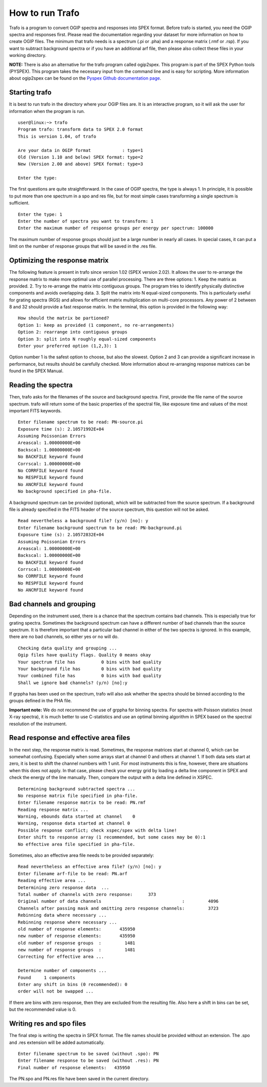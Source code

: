 How to run Trafo
================

.. highlight :: none

Trafo is a program to convert OGIP spectra and responses into SPEX format.
Before trafo is started, you need the OGIP spectra and responses
first. Please read the documentation regarding your dataset for
more information on how to create OGIP files. The minimum that
trafo needs is a spectrum (.pi or .pha) and a response matrix
(.rmf or .rsp). If you want to subtract background spectra or if
you have an additional arf file, then please also collect these
files in your working directory.

**NOTE:** There is also an alternative for the
trafo program called ogip2spex. This program is part of the SPEX
Python tools (PYSPEX). This program takes the necessary input from
the command line and is easy for scripting. More information about
ogip2spex can be found on the `Pyspex Github documentation
page <https://spex-xray.github.io/pyspex/tutorials/ogip2spex.html>`__.

Starting trafo
--------------

It is best to run trafo in the directory where your OGIP files
are. It is an interactive program, so it will ask the user for
information when the program is run.

:: 
   
    user@linux:~> trafo  
    Program trafo: transform data to SPEX 2.0 format
    This is version 1.04, of trafo

    Are your data in OGIP format            : type=1
    Old (Version 1.10 and below) SPEX format: type=2
    New (Version 2.00 and above) SPEX format: type=3

    Enter the type: 
                   

The first questions are quite straightforward. In the case of OGIP
spectra, the type is always 1. In principle, it is possible to put
more than one spectrum in a spo and res file, but for most simple
cases transforming a single spectrum is sufficient.

::

    Enter the type: 1  
    Enter the number of spectra you want to transform: 1  
    Enter the maximum number of response groups per energy per spectrum: 100000
                     
The maximum number of response groups should just be a large
number in nearly all cases. In special cases, it can put a limit
on the number of response groups that will be saved in the .res
file.

Optimizing the response matrix
------------------------------

The following feature is present in trafo since version 1.02 (SPEX
version 2.02). It allows the user to re-arrange the response
matrix to make more optimal use of parallel processing. There are
three options: 1. Keep the matrix as provided. 2. Try to
re-arrange the matrix into contiguous groups. The program tries to
identify physically distinctive components and avoids overlapping
data. 3. Split the matrix into N equal-sized components. This is
particularly useful for grating spectra (RGS) and allows for
efficient matrix multiplication on multi-core processors. Any
power of 2 between 8 and 32 should provide a fast response matrix.
In the terminal, this option is provided in the following way:

::
                
    How should the matrix be partioned?  
    Option 1: keep as provided (1 component, no re-arrangements)  
    Option 2: rearrange into contiguous groups  
    Option 3: split into N roughly equal-sized components  
    Enter your preferred option (1,2,3): 1

Option number 1 is the safest option to choose, but also the
slowest. Option 2 and 3 can provide a significant increase in
performance, but results should be carefully checked. More
information about re-arranging response matrices can be found in
the SPEX Manual.

Reading the spectra
-------------------

Then, trafo asks for the filenames of the source and background
spectra. First, provide the file name of the source spectrum.
trafo will return some of the basic properties of the spectral
file, like exposure time and values of the most important FITS
keywords.

::
               
    Enter filename spectrum to be read: PN-source.pi  
    Exposure time (s): 2.10571992E+04  
    Assuming Poissonian Errors  
    Areascal: 1.00000000E+00  
    Backscal: 1.00000000E+00  
    No BACKFILE keyword found  
    Corrscal: 1.00000000E+00  
    No CORRFILE keyword found  
    No RESPFILE keyword found  
    No ANCRFILE keyword found  
    No background specified in pha-file.

A background spectrum can be provided (optional), which will be
subtracted from the source spectrum. If a background file is
already specified in the FITS header of the source spectrum, this
question will not be asked.

::
               
    Read nevertheless a background file? (y/n) [no]: y  
    Enter filename background spectrum to be read: PN-background.pi  
    Exposure time (s): 2.10572832E+04  
    Assuming Poissonian Errors  
    Areascal: 1.00000000E+00  
    Backscal: 1.00000000E+00  
    No BACKFILE keyword found  
    Corrscal: 1.00000000E+00  
    No CORRFILE keyword found  
    No RESPFILE keyword found  
    No ANCRFILE keyword found

Bad channels and grouping
-------------------------

Depending on the instrument used, there is a chance that the
spectrum contains bad channels. This is especially true for
grating spectra. Sometimes the background spectrum can have a
different number of bad channels than the source spectrum. It is
therefore important that a particular bad channel in either of the
two spectra is ignored. In this example, there are no bad
channels, so either yes or no will do.

::
               
    Checking data quality and grouping ...  
    Ogip files have quality flags. Quality 0 means okay  
    Your spectrum file has          0 bins with bad quality  
    Your background file has        0 bins with bad quality  
    Your combined file has          0 bins with bad quality  
    Shall we ignore bad channels? (y/n) [no]:y

If grppha has been used on the spectrum, trafo will also ask
whether the spectra should be binned according to the groups
defined in the PHA file.

**Important note:** We do not recommend the use of grppha for
binning spectra. For spectra with Poisson statistics (most X-ray
spectra), it is much better to use C-statistics and use an optimal
binning algorithm in SPEX based on the spectral resolution of the
instrument.

Read response and effective area files
--------------------------------------

In the next step, the response matrix is read. Sometimes, the
response matrices start at channel 0, which can be somewhat
confusing. Especially when some arrays start at channel 0 and
others at channel 1. If both data sets start at zero, it is best
to shift the channel numbers with 1 unit. For most instruments
this is fine, however, there are situations when this does not
apply. In that case, please check your energy grid by loading a
delta line component in SPEX and check the energy of the line
manually. Then, compare the output with a delta line defined in
XSPEC.

::
               
     Determining background subtracted spectra ...  
     No response matrix file specified in pha-file.  
     Enter filename response matrix to be read: PN.rmf  
     Reading response matrix ...  
     Warning, ebounds data started at channel    0  
     Warning, response data started at channel 0  
     Possible response conflict; check xspec/spex with delta line!  
     Enter shift to response array (1 recommended, but some cases may be 0):1  
     No effective area file specified in pha-file.
               
             

Sometimes, also an effective area file needs to be provided
separately:

::
             
     Read nevertheless an effective area file? (y/n) [no]: y  
     Enter filename arf-file to be read: PN.arf  
     Reading effective area ...  
     Determining zero response data  ...  
     Total number of channels with zero response:      373  
     Original number of data channels                               :         4096  
     Channels after passing mask and omitting zero response channels:         3723  
     Rebinning data where necessary ...  
     Rebinning response where necessary ...  
     old number of response elements:       435950  
     new number of response elements:       435950  
     old number of response groups  :         1481  
     new number of response groups  :         1481  
     Correcting for effective area ...  
     
     Determine number of components ...  
     Found     1 components  
     Enter any shift in bins (0 recommended): 0  
     order will not be swapped ...
               
             

If there are bins with zero response, then they are excluded from
the resulting file. Also here a shift in bins can be set, but the
recommended value is 0.

Writing res and spo files
-------------------------

The final step is writing the spectra in SPEX format. The file
names should be provided without an extension. The .spo and .res
extension will be added automatically.

::
               
     Enter filename spectrum to be saved (without .spo): PN  
     Enter filename response to be saved (without .res): PN  
     Final number of response elements:   435950
               
             

The PN.spo and PN.res file have been saved in the current
directory.

